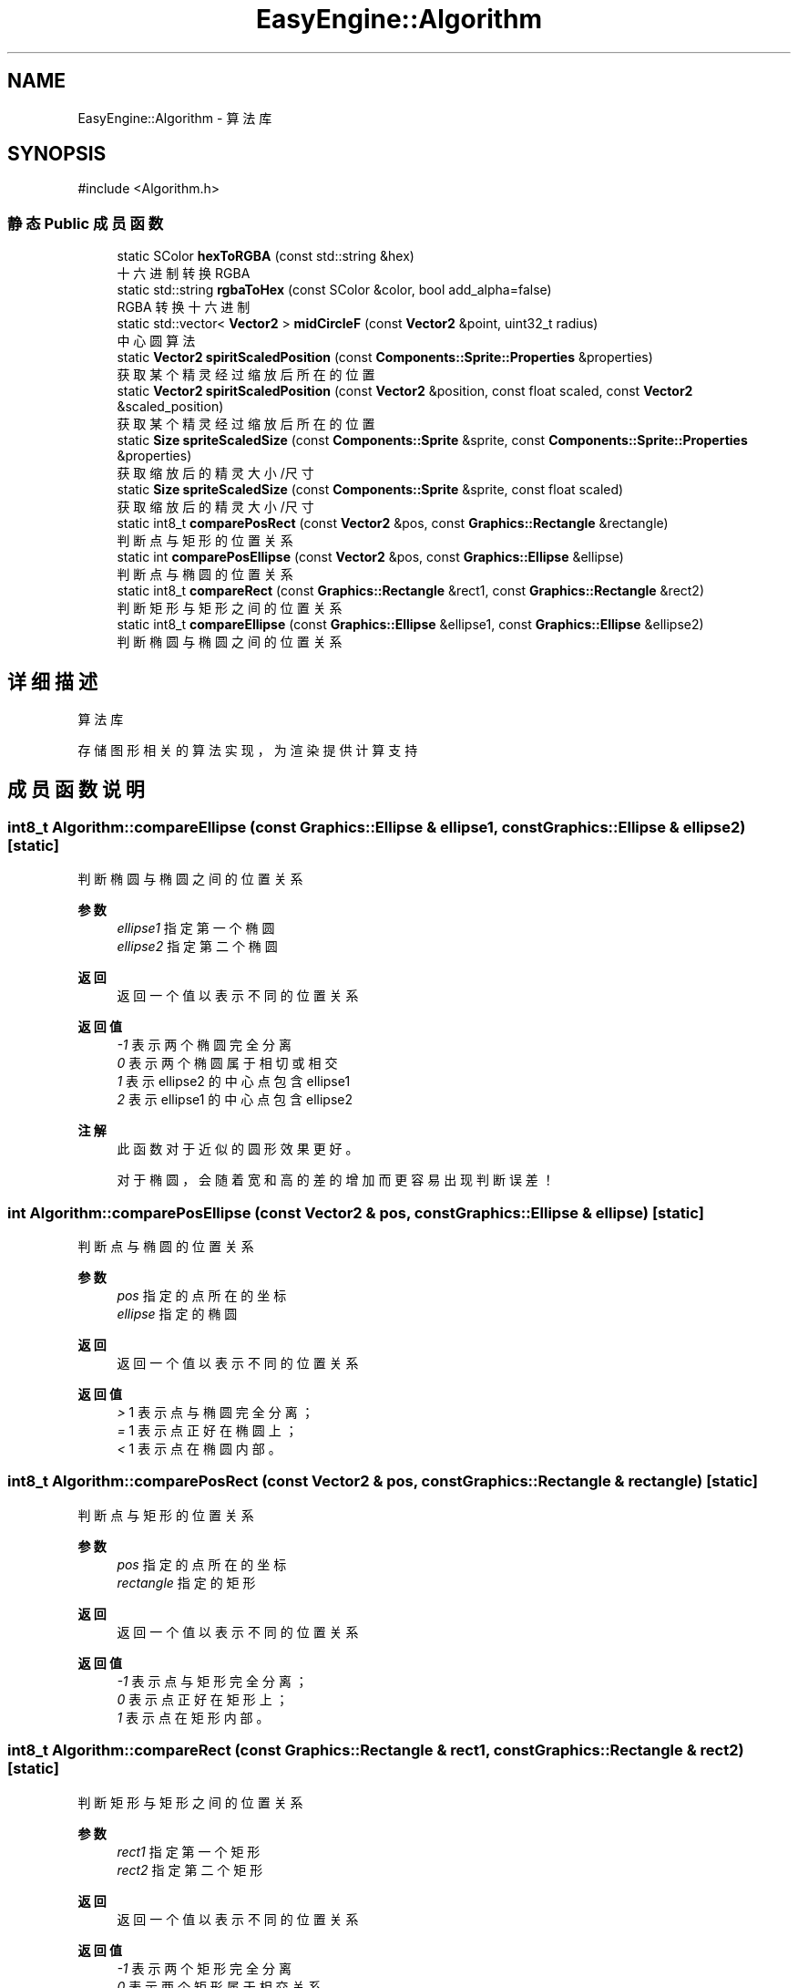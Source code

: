 .TH "EasyEngine::Algorithm" 3 "Version 0.1.1-beta" "Easy Engine" \" -*- nroff -*-
.ad l
.nh
.SH NAME
EasyEngine::Algorithm \- 算法库  

.SH SYNOPSIS
.br
.PP
.PP
\fR#include <Algorithm\&.h>\fP
.SS "静态 Public 成员函数"

.in +1c
.ti -1c
.RI "static SColor \fBhexToRGBA\fP (const std::string &hex)"
.br
.RI "十六进制转换 RGBA "
.ti -1c
.RI "static std::string \fBrgbaToHex\fP (const SColor &color, bool add_alpha=false)"
.br
.RI "RGBA 转换十六进制 "
.ti -1c
.RI "static std::vector< \fBVector2\fP > \fBmidCircleF\fP (const \fBVector2\fP &point, uint32_t radius)"
.br
.RI "中心圆算法 "
.ti -1c
.RI "static \fBVector2\fP \fBspiritScaledPosition\fP (const \fBComponents::Sprite::Properties\fP &properties)"
.br
.RI "获取某个精灵经过缩放后所在的位置 "
.ti -1c
.RI "static \fBVector2\fP \fBspiritScaledPosition\fP (const \fBVector2\fP &position, const float scaled, const \fBVector2\fP &scaled_position)"
.br
.RI "获取某个精灵经过缩放后所在的位置 "
.ti -1c
.RI "static \fBSize\fP \fBspriteScaledSize\fP (const \fBComponents::Sprite\fP &sprite, const \fBComponents::Sprite::Properties\fP &properties)"
.br
.RI "获取缩放后的精灵大小/尺寸 "
.ti -1c
.RI "static \fBSize\fP \fBspriteScaledSize\fP (const \fBComponents::Sprite\fP &sprite, const float scaled)"
.br
.RI "获取缩放后的精灵大小/尺寸 "
.ti -1c
.RI "static int8_t \fBcomparePosRect\fP (const \fBVector2\fP &pos, const \fBGraphics::Rectangle\fP &rectangle)"
.br
.RI "判断点与矩形的位置关系 "
.ti -1c
.RI "static int \fBcomparePosEllipse\fP (const \fBVector2\fP &pos, const \fBGraphics::Ellipse\fP &ellipse)"
.br
.RI "判断点与椭圆的位置关系 "
.ti -1c
.RI "static int8_t \fBcompareRect\fP (const \fBGraphics::Rectangle\fP &rect1, const \fBGraphics::Rectangle\fP &rect2)"
.br
.RI "判断矩形与矩形之间的位置关系 "
.ti -1c
.RI "static int8_t \fBcompareEllipse\fP (const \fBGraphics::Ellipse\fP &ellipse1, const \fBGraphics::Ellipse\fP &ellipse2)"
.br
.RI "判断椭圆与椭圆之间的位置关系 "
.in -1c
.SH "详细描述"
.PP 
算法库 

存储图形相关的算法实现，为渲染提供计算支持 
.SH "成员函数说明"
.PP 
.SS "int8_t Algorithm::compareEllipse (const \fBGraphics::Ellipse\fP & ellipse1, const \fBGraphics::Ellipse\fP & ellipse2)\fR [static]\fP"

.PP
判断椭圆与椭圆之间的位置关系 
.PP
\fB参数\fP
.RS 4
\fIellipse1\fP 指定第一个椭圆 
.br
\fIellipse2\fP 指定第二个椭圆 
.RE
.PP
\fB返回\fP
.RS 4
返回一个值以表示不同的位置关系 
.RE
.PP
\fB返回值\fP
.RS 4
\fI-1\fP 表示两个椭圆完全分离 
.br
\fI0\fP 表示两个椭圆属于相切或相交 
.br
\fI1\fP 表示 \fRellipse2\fP 的中心点包含 \fRellipse1\fP 
.br
\fI2\fP 表示 \fRellipse1\fP 的中心点包含 \fRellipse2\fP 
.RE
.PP
\fB注解\fP
.RS 4
此函数对于近似的圆形效果更好。 

.PP
对于椭圆，会随着宽和高的差的增加而更容易出现判断误差！ 
.RE
.PP

.SS "int Algorithm::comparePosEllipse (const \fBVector2\fP & pos, const \fBGraphics::Ellipse\fP & ellipse)\fR [static]\fP"

.PP
判断点与椭圆的位置关系 
.PP
\fB参数\fP
.RS 4
\fIpos\fP 指定的点所在的坐标 
.br
\fIellipse\fP 指定的椭圆 
.RE
.PP
\fB返回\fP
.RS 4
返回一个值以表示不同的位置关系 
.RE
.PP
\fB返回值\fP
.RS 4
\fI>\fP 1 表示点与椭圆完全分离； 
.br
\fI=\fP 1 表示点正好在椭圆上； 
.br
\fI<\fP 1 表示点在椭圆内部。 
.RE
.PP

.SS "int8_t Algorithm::comparePosRect (const \fBVector2\fP & pos, const \fBGraphics::Rectangle\fP & rectangle)\fR [static]\fP"

.PP
判断点与矩形的位置关系 
.PP
\fB参数\fP
.RS 4
\fIpos\fP 指定的点所在的坐标 
.br
\fIrectangle\fP 指定的矩形 
.RE
.PP
\fB返回\fP
.RS 4
返回一个值以表示不同的位置关系 
.RE
.PP
\fB返回值\fP
.RS 4
\fI-1\fP 表示点与矩形完全分离； 
.br
\fI0\fP 表示点正好在矩形上； 
.br
\fI1\fP 表示点在矩形内部。 
.RE
.PP

.SS "int8_t Algorithm::compareRect (const \fBGraphics::Rectangle\fP & rect1, const \fBGraphics::Rectangle\fP & rect2)\fR [static]\fP"

.PP
判断矩形与矩形之间的位置关系 
.PP
\fB参数\fP
.RS 4
\fIrect1\fP 指定第一个矩形 
.br
\fIrect2\fP 指定第二个矩形 
.RE
.PP
\fB返回\fP
.RS 4
返回一个值以表示不同的位置关系 
.RE
.PP
\fB返回值\fP
.RS 4
\fI-1\fP 表示两个矩形完全分离 
.br
\fI0\fP 表示两个矩形属于相交关系 
.br
\fI1\fP 表示 \fRrect2\fP 包含 \fRrect1\fP 
.br
\fI2\fP 表示 \fRrect1\fP 包含 \fRrect2\fP 
.RE
.PP

.SS "SColor Algorithm::hexToRGBA (const std::string & hex)\fR [static]\fP"

.PP
十六进制转换 RGBA 
.PP
\fB参数\fP
.RS 4
\fIhex\fP 十六进制颜色 
.RE
.PP
\fB返回\fP
.RS 4
得到转换后的 RGBA 值 
.PP
.nf
Color color1 = Algorithm::hexToRGBA("#C0C0C0C0"); // RGBA(192, 192, 192, 192)
Color color2 = Algorithm::hexToRGBA("#FF00FF");   // RGBA(255, 0, 255, 255)

.fi
.PP
 
.RE
.PP

.SS "std::vector< \fBVector2\fP > EasyEngine::Algorithm::midCircleF (const \fBVector2\fP & point, uint32_t radius)\fR [static]\fP"

.PP
中心圆算法 
.PP
\fB参数\fP
.RS 4
\fIpoint\fP 圆点中心 
.br
\fIradius\fP 圆的半径 
.RE
.PP
\fB返回\fP
.RS 4
返回一个用于存储所有可绘制点的坐标数组
.RE
.PP
通过判断圆的中点与理想圆的位置关系以确定像素点，得到一个近似的圆形。 
.PP
\fB注解\fP
.RS 4
若用于绘图事件，性能会有所影响！ 
.RE
.PP

.SS "std::string Algorithm::rgbaToHex (const SColor & color, bool add_alpha = \fRfalse\fP)\fR [static]\fP"

.PP
RGBA 转换十六进制 
.PP
\fB参数\fP
.RS 4
\fIcolor\fP RGBA 颜色 
.br
\fIadd_alpha\fP 同时转换 Alpha 通道（默认不转换） 
.PP
.nf
Color color(192, 192, 192, 255);
rgbaToHex(color);        // #C0C0C0
rgbaToHex(color, true);  // #C0C0C0FF

.fi
.PP
 
.RE
.PP
\fB返回\fP
.RS 4
得到转换后的十六进制值 
.RE
.PP

.SS "\fBVector2\fP Algorithm::spiritScaledPosition (const \fBComponents::Sprite::Properties\fP & properties)\fR [static]\fP"

.PP
获取某个精灵经过缩放后所在的位置 
.PP
\fB参数\fP
.RS 4
\fIproperties\fP 精灵绘制属性 
.RE
.PP
\fB返回\fP
.RS 4
返回缩放后的精灵所在位置（左上角坐标） 
.RE
.PP
\fB参见\fP
.RS 4
Properties 
.RE
.PP

.SS "\fBVector2\fP Algorithm::spiritScaledPosition (const \fBVector2\fP & position, const float scaled, const \fBVector2\fP & scaled_position)\fR [static]\fP"

.PP
获取某个精灵经过缩放后所在的位置 
.PP
\fB参数\fP
.RS 4
\fIposition\fP 原精灵所在位置 
.br
\fIscaled\fP 缩放倍数 
.br
\fIscaled_position\fP 缩放中心点 
.RE
.PP
\fB返回\fP
.RS 4
返回缩放后的精灵所在位置（左上角坐标） 
.RE
.PP
\fB参见\fP
.RS 4
Properties 
.RE
.PP

.SS "\fBSize\fP Algorithm::spriteScaledSize (const \fBComponents::Sprite\fP & sprite, const \fBComponents::Sprite::Properties\fP & properties)\fR [static]\fP"

.PP
获取缩放后的精灵大小/尺寸 
.PP
\fB参数\fP
.RS 4
\fIsprite\fP 指定精灵 
.br
\fIproperties\fP 精灵绘制属性 
.RE
.PP
\fB返回\fP
.RS 4
返回缩放后的大小 
.RE
.PP

.SS "\fBSize\fP Algorithm::spriteScaledSize (const \fBComponents::Sprite\fP & sprite, const float scaled)\fR [static]\fP"

.PP
获取缩放后的精灵大小/尺寸 
.PP
\fB参数\fP
.RS 4
\fIsprite\fP 指定精灵 
.br
\fIscaled\fP 缩放倍数 
.RE
.PP
\fB返回\fP
.RS 4
返回缩放后的精灵大小 
.RE
.PP


.SH "作者"
.PP 
由 Doyxgen 通过分析 Easy Engine 的 源代码自动生成\&.
